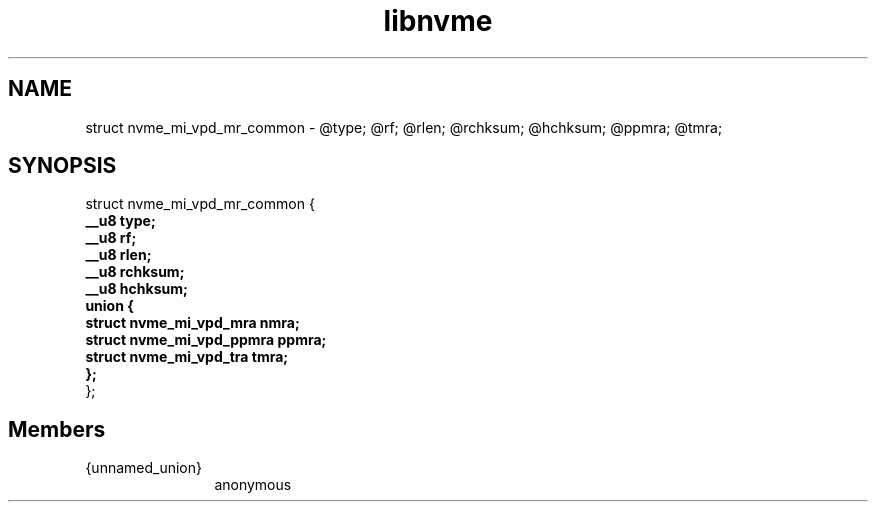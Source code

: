 .TH "libnvme" 2 "struct nvme_mi_vpd_mr_common" "February 2020" "LIBNVME API Manual" LINUX
.SH NAME
struct nvme_mi_vpd_mr_common \-  @type; @rf; @rlen; @rchksum; @hchksum; @ppmra; @tmra;
.SH SYNOPSIS
struct nvme_mi_vpd_mr_common {
.br
.BI "    __u8 type;"
.br
.BI "    __u8 rf;"
.br
.BI "    __u8 rlen;"
.br
.BI "    __u8 rchksum;"
.br
.BI "    __u8 hchksum;"
.br
.BI "    union {"
.br
.BI "      struct nvme_mi_vpd_mra nmra;"
.br
.BI "      struct nvme_mi_vpd_ppmra ppmra;"
.br
.BI "      struct nvme_mi_vpd_tra tmra;"
.br
.BI "    };"
.br
.BI "
};
.br

.SH Members
.IP "{unnamed_union}" 12
anonymous
